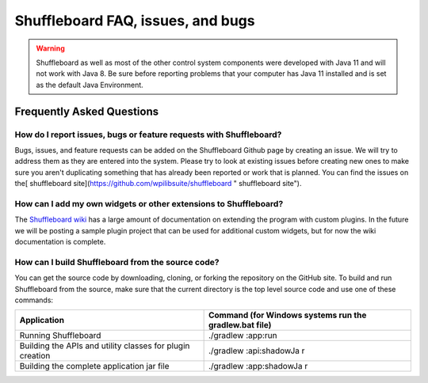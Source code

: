 Shuffleboard FAQ, issues, and bugs
==================================

.. warning:: Shuffleboard as well as most of the other control system components were developed with Java 11 and will not work with Java 8. Be sure before reporting problems that your computer has Java 11 installed and is set as the default Java Environment.

Frequently Asked Questions
--------------------------

How do I report issues, bugs or feature requests with Shuffleboard?
~~~~~~~~~~~~~~~~~~~~~~~~~~~~~~~~~~~~~~~~~~~~~~~~~~~~~~~~~~~~~~~~~~~

Bugs, issues, and feature requests can be added on the Shuffleboard Github page by creating an issue. We will try to address them as they are entered into the system. Please try to look at existing issues before creating new ones to make sure you aren't duplicating something that has already been reported or work that is planned. You can find the issues on the[ shuffleboard site](https://github.com/wpilibsuite/shuffleboard " shuffleboard site").

How can I add my own widgets or other extensions to Shuffleboard?
~~~~~~~~~~~~~~~~~~~~~~~~~~~~~~~~~~~~~~~~~~~~~~~~~~~~~~~~~~~~~~~~~

The `Shuffleboard wiki <https://github.com/wpilibsuite/shuffleboard/wiki>`__ has a large amount of documentation on extending the program with custom plugins. In the future we will be posting a sample plugin project that can be used for additional custom widgets, but for now the wiki documentation is complete.

How can I build Shuffleboard from the source code?
~~~~~~~~~~~~~~~~~~~~~~~~~~~~~~~~~~~~~~~~~~~~~~~~~~

You can get the source code by downloading, cloning, or forking the repository on the GitHub site. To build and run Shuffleboard from the source, make sure that the current directory is the top level source code and use one of these commands:

+---------------+---------------+
| Application   | Command (for  |
|               | Windows       |
|               | systems run   |
|               | the           |
|               | gradlew.bat   |
|               | file)         |
+===============+===============+
| Running       | ./gradlew     |
| Shuffleboard  | :app:run      |
+---------------+---------------+
| Building the  | ./gradlew     |
| APIs and      | :api:shadowJa |
| utility       | r             |
| classes for   |               |
| plugin        |               |
| creation      |               |
+---------------+---------------+
| Building the  | ./gradlew     |
| complete      | :app:shadowJa |
| application   | r             |
| jar file      |               |
+---------------+---------------+
